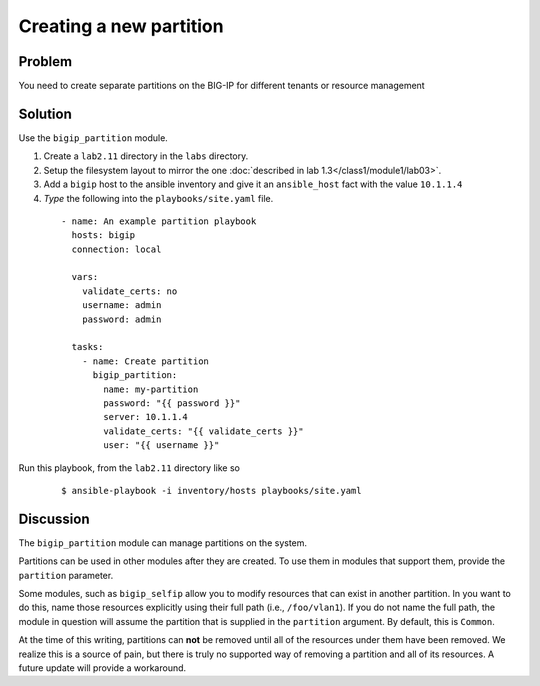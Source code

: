Creating a new partition
========================

Problem
-------

You need to create separate partitions on the BIG-IP for different
tenants or resource management

Solution
--------

Use the ``bigip_partition`` module.

#. Create a ``lab2.11`` directory in the ``labs`` directory.
#. Setup the filesystem layout to mirror the one :doc:`described in lab 1.3</class1/module1/lab03>`.
#. Add a ``bigip`` host to the ansible inventory and give it an ``ansible_host``
   fact with the value ``10.1.1.4``
#. *Type* the following into the ``playbooks/site.yaml`` file.

  ::

   - name: An example partition playbook
     hosts: bigip
     connection: local

     vars:
       validate_certs: no
       username: admin
       password: admin

     tasks:
       - name: Create partition
         bigip_partition:
           name: my-partition
           password: "{{ password }}"
           server: 10.1.1.4
           validate_certs: "{{ validate_certs }}"
           user: "{{ username }}"

Run this playbook, from the ``lab2.11`` directory like so

  ::

   $ ansible-playbook -i inventory/hosts playbooks/site.yaml

Discussion
----------

The ``bigip_partition`` module can manage partitions on the system.

Partitions can be used in other modules after they are created. To use them
in modules that support them, provide the ``partition`` parameter.

Some modules, such as ``bigip_selfip`` allow you to modify resources that can
exist in another partition. In you want to do this, name those resources
explicitly using their full path (i.e., ``/foo/vlan1``). If you do not name the
full path, the module in question will assume the partition that is supplied
in the ``partition`` argument. By default, this is ``Common``.

At the time of this writing, partitions can **not** be removed until all of the
resources under them have been removed. We realize this is a source of pain,
but there is truly no supported way of removing a partition and all of its
resources. A future update will provide a workaround.
